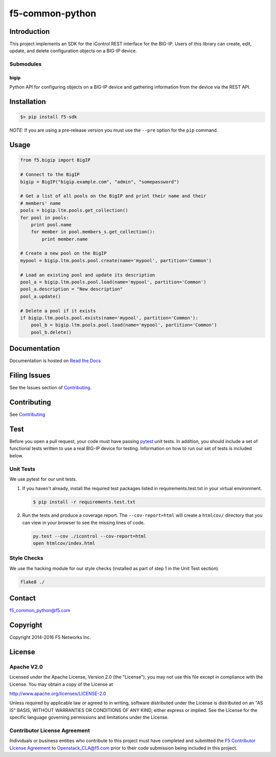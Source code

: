 f5-common-python
================

|Build Status| |Docs Build Status|

Introduction
------------
This project implements an SDK for the iControl REST interface for the BIG-IP.
Users of this library can create, edit, update, and delete configuration objects
on a BIG-IP device.

Submodules
~~~~~~~~~~

bigip
^^^^^
Python API for configuring objects on a BIG-IP device and gathering information
from the device via the REST API.

Installation
------------

.. code:: shell

    $> pip install f5-sdk

*NOTE:* If you are using a pre-release version you must use the ``--pre``
option for the ``pip`` command.

Usage
-----

.. code:: python

    from f5.bigip import BigIP

    # Connect to the BigIP
    bigip = BigIP("bigip.example.com", "admin", "somepassword")

    # Get a list of all pools on the BigIP and print their name and their
    # members' name
    pools = bigip.ltm.pools.get_collection()
    for pool in pools:
        print pool.name
        for member in pool.members_s.get_collection():
            print member.name

    # Create a new pool on the BigIP
    mypool = bigip.ltm.pools.pool.create(name='mypool', partition='Common')

    # Load an existing pool and update its description
    pool_a = bigip.ltm.pools.pool.load(name='mypool', partition='Common')
    pool_a.description = "New description"
    pool_a.update()

    # Delete a pool if it exists
    if bigip.ltm.pools.pool.exists(name='mypool', partition='Common'):
        pool_b = bigip.ltm.pools.pool.load(name='mypool', partition='Common')
        pool_b.delete()


Documentation
-------------
Documentation is hosted on `Read the Docs <https://f5-sdk.readthedocs.org>`_

Filing Issues
-------------
See the Issues section of `Contributing <CONTRIBUTING.md>`__.

Contributing
------------
See `Contributing <CONTRIBUTING.md>`__

Test
----
Before you open a pull request, your code must have passing
`pytest <http://pytest.org>`__ unit tests. In addition, you should
include a set of functional tests written to use a real BIG-IP device
for testing. Information on how to run our set of tests is included
below.

Unit Tests
~~~~~~~~~~
We use pytest for our unit tests.

#. If you haven't already, install the required test packages listed in
   requirements.test.txt in your virtual environment.

   .. code:: shell

       $ pip install -r requirements.test.txt

#. Run the tests and produce a coverage report. The ``--cov-report=html`` will
   create a ``htmlcov/`` directory that you can view in your browser to see the
   missing lines of code.

   .. code:: shell

       py.test --cov ./icontrol --cov-report=html
       open htmlcov/index.html


Style Checks
~~~~~~~~~~~~
We use the hacking module for our style checks (installed as part of step 1 in
the Unit Test section).

.. code:: shell

    flake8 ./


Contact
-------
f5_common_python@f5.com

Copyright
---------
Copyright 2014-2016 F5 Networks Inc.


License
-------

Apache V2.0
~~~~~~~~~~~
Licensed under the Apache License, Version 2.0 (the "License"); you may not use
this file except in compliance with the License. You may obtain a copy of the
License at

http://www.apache.org/licenses/LICENSE-2.0

Unless required by applicable law or agreed to in writing, software
distributed under the License is distributed on an "AS IS" BASIS,
WITHOUT WARRANTIES OR CONDITIONS OF ANY KIND, either express or implied.
See the License for the specific language governing permissions and limitations
under the License.

Contributor License Agreement
~~~~~~~~~~~~~~~~~~~~~~~~~~~~~
Individuals or business entities who contribute to this project must have
completed and submitted the `F5 Contributor License Agreement
<http://f5-openstack-docs.readthedocs.org/en/latest/cla_landing.html>`__
to Openstack_CLA@f5.com prior to their code submission being included in this
project.

.. |Build Status| image:: https://travis-ci.org/F5Networks/f5-common-python.svg?branch=0.1
    :target: https://travis-ci.org/F5Networks/f5-common-python
    :alt: Build Status

.. |Docs Build Status| image:: http://readthedocs.org/projects/f5-sdk/badge/?version=latest
    :target: http://f5-sdk.readthedocs.org/en/latest/?badge=latest
    :alt: Documentation Status
